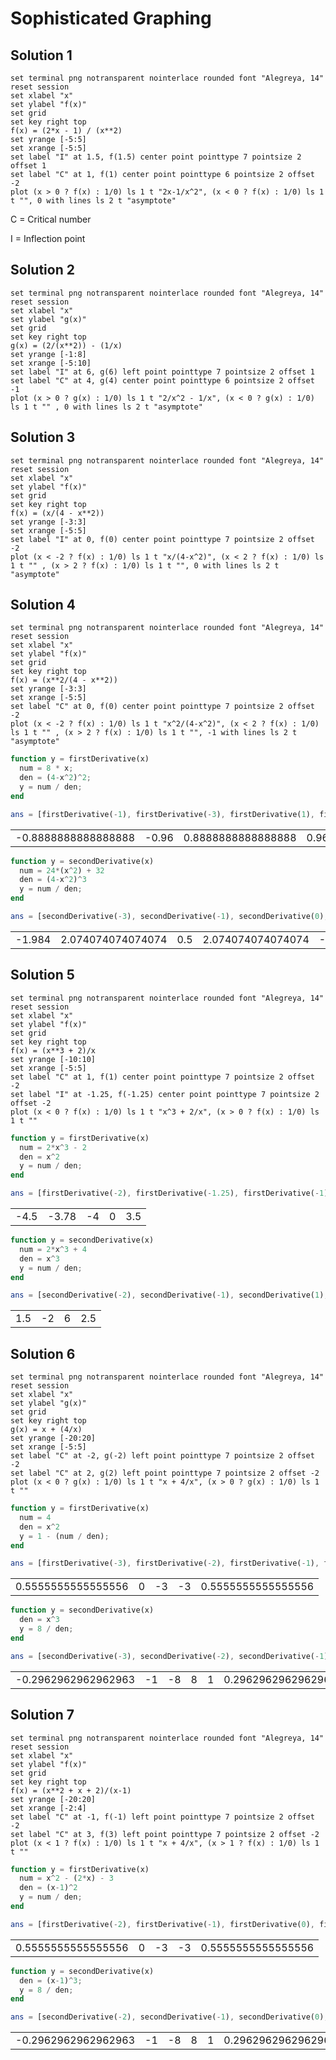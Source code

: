 * Sophisticated Graphing

** Solution 1

#+begin_src gnuplot :exports both :file ../assets/c5_5s1.png :eval never-export
  set terminal png notransparent nointerlace rounded font "Alegreya, 14"
  reset session
  set xlabel "x"
  set ylabel "f(x)"
  set grid
  set key right top
  f(x) = (2*x - 1) / (x**2)
  set yrange [-5:5]
  set xrange [-5:5]
  set label "I" at 1.5, f(1.5) center point pointtype 7 pointsize 2 offset 1
  set label "C" at 1, f(1) center point pointtype 6 pointsize 2 offset -2
  plot (x > 0 ? f(x) : 1/0) ls 1 t "2x-1/x^2", (x < 0 ? f(x) : 1/0) ls 1 t "", 0 with lines ls 2 t "asymptote"
#+end_src

#+RESULTS:
[[file:../assets/c5_5s1.png]]

C = Critical number

I = Inflection point

** Solution 2

#+begin_src gnuplot :exports both :file ../assets/c5_5s2.png :eval never-export
  set terminal png notransparent nointerlace rounded font "Alegreya, 14"
  reset session
  set xlabel "x"
  set ylabel "g(x)"
  set grid
  set key right top
  g(x) = (2/(x**2)) - (1/x)
  set yrange [-1:8]
  set xrange [-5:10]
  set label "I" at 6, g(6) left point pointtype 7 pointsize 2 offset 1
  set label "C" at 4, g(4) center point pointtype 6 pointsize 2 offset -1
  plot (x > 0 ? g(x) : 1/0) ls 1 t "2/x^2 - 1/x", (x < 0 ? g(x) : 1/0) ls 1 t "" , 0 with lines ls 2 t "asymptote"
#+end_src

#+RESULTS:
[[file:../assets/c5_5s2.png]]

** Solution 3

#+begin_src gnuplot :exports both :file ../assets/c5_5s3.png :eval never-export
  set terminal png notransparent nointerlace rounded font "Alegreya, 14"
  reset session
  set xlabel "x"
  set ylabel "f(x)"
  set grid
  set key right top
  f(x) = (x/(4 - x**2))
  set yrange [-3:3]
  set xrange [-5:5]
  set label "I" at 0, f(0) center point pointtype 7 pointsize 2 offset -2
  plot (x < -2 ? f(x) : 1/0) ls 1 t "x/(4-x^2)", (x < 2 ? f(x) : 1/0) ls 1 t "" , (x > 2 ? f(x) : 1/0) ls 1 t "", 0 with lines ls 2 t "asymptote"
#+end_src

#+RESULTS:
[[file:../assets/c5_5s3.png]]

** Solution 4

#+begin_src gnuplot :exports both :file ../assets/c5_5s4.png :eval never-export
  set terminal png notransparent nointerlace rounded font "Alegreya, 14"
  reset session
  set xlabel "x"
  set ylabel "f(x)"
  set grid
  set key right top
  f(x) = (x**2/(4 - x**2))
  set yrange [-3:3]
  set xrange [-5:5]
  set label "C" at 0, f(0) center point pointtype 7 pointsize 2 offset -2
  plot (x < -2 ? f(x) : 1/0) ls 1 t "x^2/(4-x^2)", (x < 2 ? f(x) : 1/0) ls 1 t "" , (x > 2 ? f(x) : 1/0) ls 1 t "", -1 with lines ls 2 t "asymptote"
#+end_src

#+RESULTS:
[[file:../assets/c5_5s4.png]]


#+begin_src octave :session both :eval never-export :exports both
  function y = firstDerivative(x)
    num = 8 * x;
    den = (4-x^2)^2;
    y = num / den;
  end

  ans = [firstDerivative(-1), firstDerivative(-3), firstDerivative(1), firstDerivative(3)]
#+end_src

#+RESULTS:
| -0.8888888888888888 | -0.96 | 0.8888888888888888 | 0.96 |

#+begin_src octave :session both :eval never-export :exports both
  function y = secondDerivative(x)
    num = 24*(x^2) + 32
    den = (4-x^2)^3
    y = num / den;
  end

  ans = [secondDerivative(-3), secondDerivative(-1), secondDerivative(0), secondDerivative(1), secondDerivative(3)]
#+end_src

#+RESULTS:
| -1.984 | 2.074074074074074 | 0.5 | 2.074074074074074 | -1.984 |

** Solution 5

#+begin_src gnuplot :exports both :file ../assets/c5_5s5.png :eval never-export
  set terminal png notransparent nointerlace rounded font "Alegreya, 14"
  reset session
  set xlabel "x"
  set ylabel "f(x)"
  set grid
  set key right top
  f(x) = (x**3 + 2)/x
  set yrange [-10:10]
  set xrange [-5:5]
  set label "C" at 1, f(1) center point pointtype 7 pointsize 2 offset -2
  set label "I" at -1.25, f(-1.25) center point pointtype 7 pointsize 2 offset -2
  plot (x < 0 ? f(x) : 1/0) ls 1 t "x^3 + 2/x", (x > 0 ? f(x) : 1/0) ls 1 t ""
#+end_src

#+RESULTS:
[[file:../assets/c5_5s5.png]]

#+begin_src octave :session both :eval never-export :exports both
  function y = firstDerivative(x)
    num = 2*x^3 - 2
    den = x^2
    y = num / den;
  end

  ans = [firstDerivative(-2), firstDerivative(-1.25), firstDerivative(-1), firstDerivative(1), firstDerivative(2)]
#+end_src

#+RESULTS:
| -4.5 | -3.78 | -4 | 0 | 3.5 |

#+begin_src octave :session both :eval never-export :exports both
  function y = secondDerivative(x)
    num = 2*x^3 + 4
    den = x^3
    y = num / den;
  end

  ans = [secondDerivative(-2), secondDerivative(-1), secondDerivative(1), secondDerivative(2)]
#+end_src

#+RESULTS:
| 1.5 | -2 | 6 | 2.5 |

** Solution 6

#+begin_src gnuplot :exports both :file ../assets/c5_5s6.png :eval never-export
  set terminal png notransparent nointerlace rounded font "Alegreya, 14"
  reset session
  set xlabel "x"
  set ylabel "g(x)"
  set grid
  set key right top
  g(x) = x + (4/x)
  set yrange [-20:20]
  set xrange [-5:5]
  set label "C" at -2, g(-2) left point pointtype 7 pointsize 2 offset -2
  set label "C" at 2, g(2) left point pointtype 7 pointsize 2 offset -2
  plot (x < 0 ? g(x) : 1/0) ls 1 t "x + 4/x", (x > 0 ? g(x) : 1/0) ls 1 t ""
#+end_src

#+RESULTS:
[[file:../assets/c5_5s6.png]]

#+begin_src octave :session both :eval never-export :exports both
  function y = firstDerivative(x)
    num = 4
    den = x^2
    y = 1 - (num / den);
  end

  ans = [firstDerivative(-3), firstDerivative(-2), firstDerivative(-1), firstDerivative(1), firstDerivative(3)]
#+end_src

#+RESULTS:
| 0.5555555555555556 | 0 | -3 | -3 | 0.5555555555555556 |

#+begin_src octave :session both :eval never-export :exports both
  function y = secondDerivative(x)
    den = x^3
    y = 8 / den;
  end

  ans = [secondDerivative(-3), secondDerivative(-2), secondDerivative(-1), secondDerivative(1), secondDerivative(2), secondDerivative(3) ]
#+end_src

#+RESULTS:
| -0.2962962962962963 | -1 | -8 | 8 | 1 | 0.2962962962962963 |

** Solution 7

#+begin_src gnuplot :exports both :file ../assets/c5_5s7.png :eval never-export
  set terminal png notransparent nointerlace rounded font "Alegreya, 14"
  reset session
  set xlabel "x"
  set ylabel "f(x)"
  set grid
  set key right top
  f(x) = (x**2 + x + 2)/(x-1)
  set yrange [-20:20]
  set xrange [-2:4]
  set label "C" at -1, f(-1) left point pointtype 7 pointsize 2 offset -2
  set label "C" at 3, f(3) left point pointtype 7 pointsize 2 offset -2
  plot (x < 1 ? f(x) : 1/0) ls 1 t "x + 4/x", (x > 1 ? f(x) : 1/0) ls 1 t ""
#+end_src

#+RESULTS:
[[file:../assets/c5_5s7.png]]

#+begin_src octave :session both :eval never-export :exports both
  function y = firstDerivative(x)
    num = x^2 - (2*x) - 3
    den = (x-1)^2
    y = num / den;
  end

  ans = [firstDerivative(-2), firstDerivative(-1), firstDerivative(0), firstDerivative(2), firstDerivative(4)]
#+end_src

#+RESULTS:
| 0.5555555555555556 | 0 | -3 | -3 | 0.5555555555555556 |

#+begin_src octave :session both :eval never-export :exports both
  function y = secondDerivative(x)
    den = (x-1)^3;
    y = 8 / den;
  end

  ans = [secondDerivative(-2), secondDerivative(-1), secondDerivative(0), secondDerivative(2), secondDerivative(3), secondDerivative(4) ]
#+end_src

#+RESULTS:
| -0.2962962962962963 | -1 | -8 | 8 | 1 | 0.2962962962962963 |
